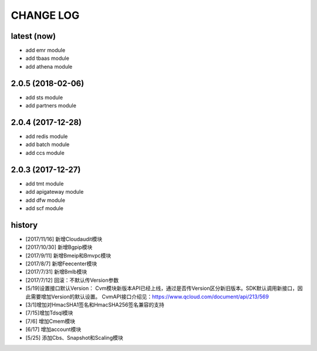 ==========
CHANGE LOG
==========

latest (now)
============

* add emr module
* add tbaas module
* add athena module

2.0.5 (2018-02-06)
==================

* add sts module
* add partners module

2.0.4 (2017-12-28)
==================

* add redis module
* add batch module
* add ccs module

2.0.3 (2017-12-27)
==================

* add tmt module
* add apigateway module
* add dfw module
* add scf module

history
=======

* [2017/11/16] 新增Cloudaudit模块
* [2017/10/30] 新增Bgpip模块
* [2017/9/11] 新增Bmeip和Bmvpc模块
* [2017/8/7] 新增Feecenter模块
* [2017/7/31] 新增Bmlb模块
* [2017/7/12] 回滚：不默认传Version参数
* [5/19]设置接口默认Version： Cvm模块新版本API已经上线，通过是否传Version区分新旧版本。SDK默认调用新接口，因此需要增加Version的默认设置。 CvmAPI接口介绍见：https://www.qcloud.com/document/api/213/569
* [3/1]增加对HmacSHA1签名和HmacSHA256签名兼容的支持
* [7/15]增加Tdsql模块
* [7/6] 增加Cmem模块
* [6/17] 增加account模块
* [5/25] 添加Cbs、Snapshot和Scaling模块
